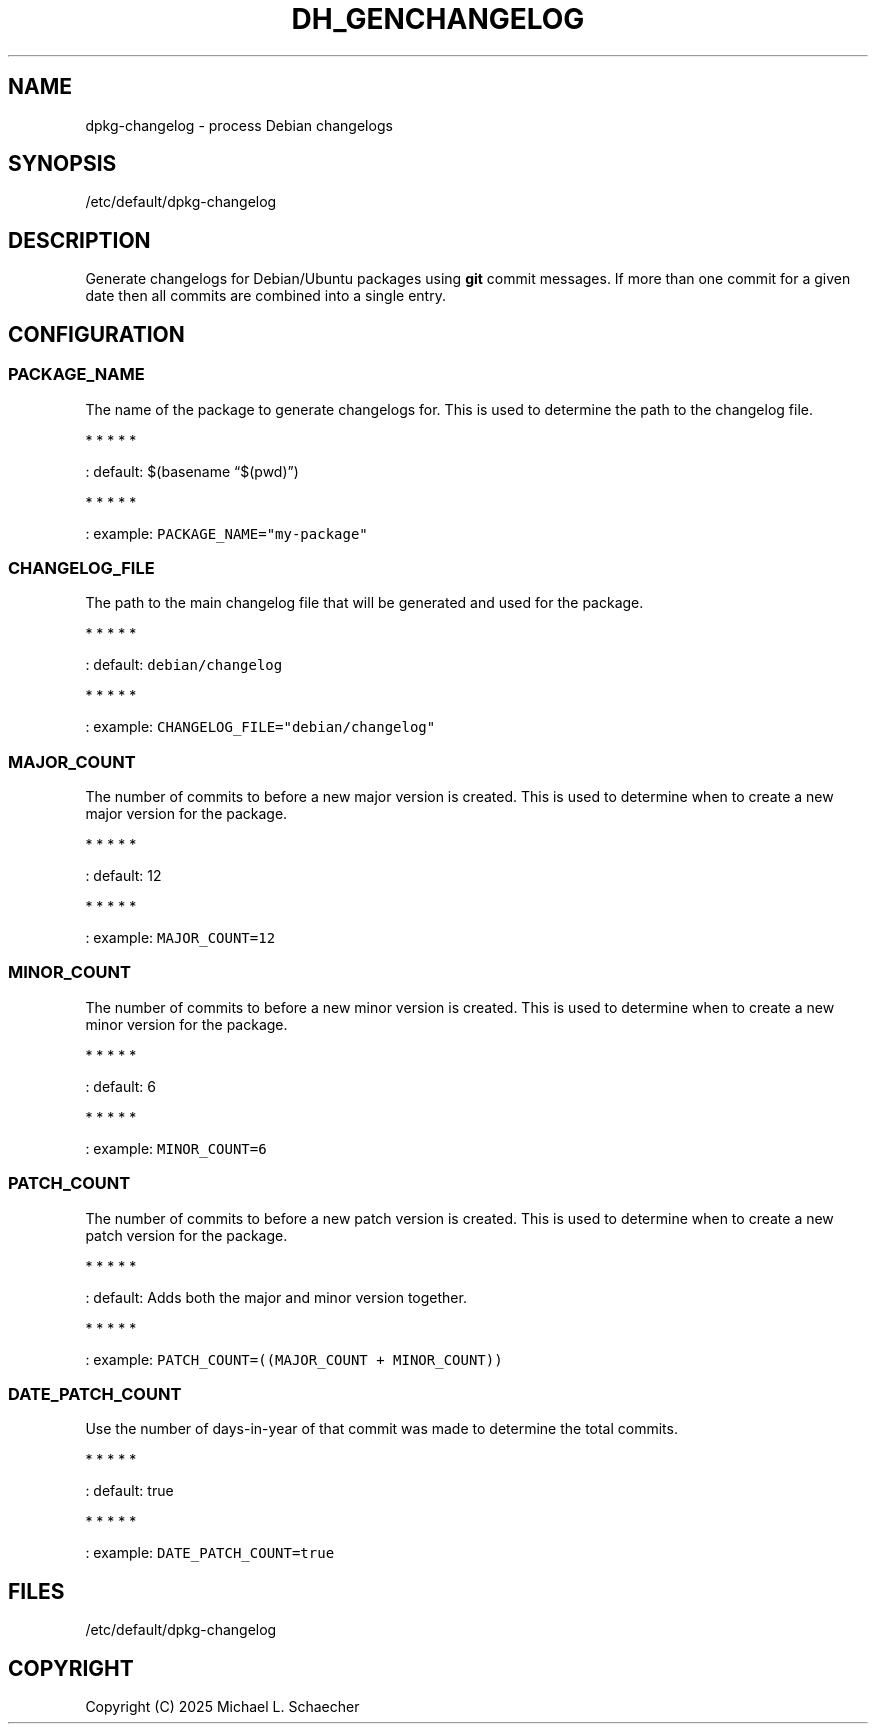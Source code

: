 .\" Automatically generated by Pandoc 3.1.3
.\"
.\" Define V font for inline verbatim, using C font in formats
.\" that render this, and otherwise B font.
.ie "\f[CB]x\f[]"x" \{\
. ftr V B
. ftr VI BI
. ftr VB B
. ftr VBI BI
.\}
.el \{\
. ftr V CR
. ftr VI CI
. ftr VB CB
. ftr VBI CBI
.\}
.TH "DH_GENCHANGELOG" "8" "2025-04-20" "dh_genchangelog(8)" "Administration Commands"
.hy
.SH NAME
.PP
dpkg-changelog - process Debian changelogs
.SH SYNOPSIS
.PP
/etc/default/dpkg-changelog
.SH DESCRIPTION
.PP
Generate changelogs for Debian/Ubuntu packages using \f[B]git\f[R]
commit messages.
If more than one commit for a given date then all commits are combined
into a single entry.
.SH CONFIGURATION
.SS \f[V]PACKAGE_NAME\f[R]
.PP
The name of the package to generate changelogs for.
This is used to determine the path to the changelog file.
.PP
   *   *   *   *   *
.PP
: default: $(basename \[lq]$(pwd)\[rq])
.PP
   *   *   *   *   *
.PP
: example: \f[V]PACKAGE_NAME=\[dq]my-package\[dq]\f[R]
.SS \f[V]CHANGELOG_FILE\f[R]
.PP
The path to the main changelog file that will be generated and used for
the package.
.PP
   *   *   *   *   *
.PP
: default: \f[V]debian/changelog\f[R]
.PP
   *   *   *   *   *
.PP
: example: \f[V]CHANGELOG_FILE=\[dq]debian/changelog\[dq]\f[R]
.SS \f[V]MAJOR_COUNT\f[R]
.PP
The number of commits to before a new major version is created.
This is used to determine when to create a new major version for the
package.
.PP
   *   *   *   *   *
.PP
: default: 12
.PP
   *   *   *   *   *
.PP
: example: \f[V]MAJOR_COUNT=12\f[R]
.SS \f[V]MINOR_COUNT\f[R]
.PP
The number of commits to before a new minor version is created.
This is used to determine when to create a new minor version for the
package.
.PP
   *   *   *   *   *
.PP
: default: 6
.PP
   *   *   *   *   *
.PP
: example: \f[V]MINOR_COUNT=6\f[R]
.SS \f[V]PATCH_COUNT\f[R]
.PP
The number of commits to before a new patch version is created.
This is used to determine when to create a new patch version for the
package.
.PP
   *   *   *   *   *
.PP
: default: Adds both the major and minor version together.
.PP
   *   *   *   *   *
.PP
: example: \f[V]PATCH_COUNT=((MAJOR_COUNT + MINOR_COUNT))\f[R]
.SS \f[V]DATE_PATCH_COUNT\f[R]
.PP
Use the number of days-in-year of that commit was made to determine the
total commits.
.PP
   *   *   *   *   *
.PP
: default: true
.PP
   *   *   *   *   *
.PP
: example: \f[V]DATE_PATCH_COUNT=true\f[R]
.SH FILES
.PP
/etc/default/dpkg-changelog
.SH COPYRIGHT
.PP
Copyright (C) 2025 Michael L.
Schaecher
